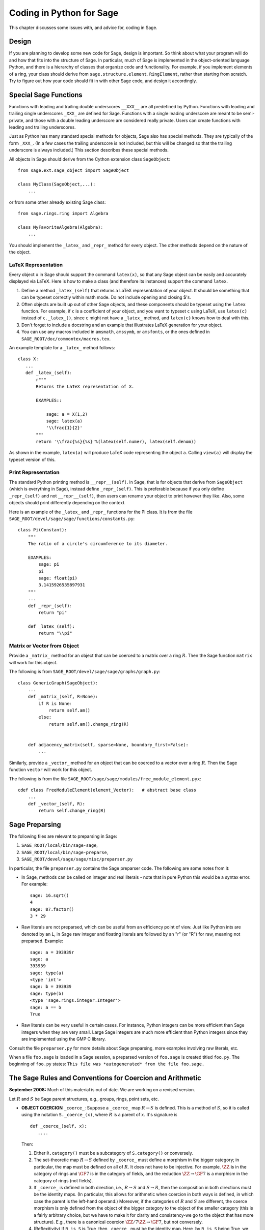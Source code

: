 .. _chapter-python:

=========================
Coding in Python for Sage
=========================

This chapter discusses some issues with, and advice for, coding in
Sage.

Design
======

If you are planning to develop some new code for Sage, design is
important. So think about what your program will do and how that
fits into the structure of Sage. In particular, much of Sage is
implemented in the object-oriented language Python, and there is a
hierarchy of classes that organize code and functionality. For
example, if you implement elements of a ring, your class should
derive from ``sage.structure.element.RingElement``, rather than
starting from scratch. Try to figure out how your code should fit
in with other Sage code, and design it accordingly.

Special Sage Functions
======================

Functions with leading and trailing double underscores
``__XXX__`` are all predefined by Python. Functions with
leading and trailing single underscores ``_XXX_`` are
defined for Sage. Functions with a single leading underscore are
meant to be semi-private, and those with a double leading underscore
are considered really private. Users can create functions with
leading and trailing underscores.

Just as Python has many standard special methods for objects, Sage
also has special methods. They are typically of the form
``_XXX_``. (In a few cases the trailing underscore is not
included, but this will be changed so that the trailing underscore
is always included.) This section describes these special methods.

All objects in Sage should derive from the Cython extension class
``SageObject``:

::

    from sage.ext.sage_object import SageObject

    class MyClass(SageObject,...):
        ...

or from some other already existing Sage class:

::

    from sage.rings.ring import Algebra

    class MyFavoriteAlgebra(Algebra):
        ...

You should implement the ``_latex_`` and
``_repr_`` method for every object. The other methods
depend on the nature of the object.

LaTeX Representation
--------------------

Every object ``x`` in Sage should support the command
``latex(x)``, so that any Sage object can be easily and
accurately displayed via LaTeX. Here is how to make a class (and
therefore its instances) support the command ``latex``.


#. Define a method ``_latex_(self)`` that returns a LaTeX
   representation of your object. It should be something that can be
   typeset correctly within math mode. Do not include opening and
   closing $'s.

#. Often objects are built up out of other Sage objects, and these
   components should be typeset using the ``latex`` function.
   For example, if ``c`` is a coefficient of your object, and you
   want to typeset ``c`` using LaTeX, use ``latex(c)``
   instead of ``c._latex_()``, since ``c`` might not
   have a ``_latex_`` method, and ``latex(c)`` knows how
   to deal with this.

#. Don't forget to include a docstring and an example that
   illustrates LaTeX generation for your object.

#. You can use any macros included in ``amsmath``,
   ``amssymb``, or ``amsfonts``, or the ones defined in
   ``SAGE_ROOT/doc/commontex/macros.tex``.


An example template for a ``_latex_`` method follows:

::

    class X:
       ...
       def _latex_(self):
           r"""
           Returns the LaTeX representation of X.

           EXAMPLES::

               sage: a = X(1,2)
               sage: latex(a)
               '\\frac{1}{2}'
           """
           return '\\frac{%s}{%s}'%(latex(self.numer), latex(self.denom))

As shown in the example, ``latex(a)`` will produce LaTeX code
representing the object ``a``. Calling ``view(a)`` will
display the typeset version of this.

Print Representation
--------------------

The standard Python printing method is
``__repr__(self)``. In Sage, that is for objects that
derive from ``SageObject`` (which is everything in Sage),
instead define ``_repr_(self)``. This is preferable because
if you only define ``_repr_(self)`` and not
``__repr__(self)``, then users can rename your object to
print however they like. Also, some objects should print
differently depending on the context.

Here is an example of the ``_latex_`` and
``_repr_`` functions for the Pi class. It is from the file
``SAGE_ROOT/devel/sage/sage/functions/constants.py``:

::

    class Pi(Constant):
        """
        The ratio of a circle's circumference to its diameter.

        EXAMPLES:
            sage: pi
            pi
            sage: float(pi)
            3.1415926535897931
        """
	...
        def _repr_(self):
            return "pi"

        def _latex_(self):
            return "\\pi"

Matrix or Vector from Object
----------------------------

Provide a ``_matrix_`` method for an object that can be
coerced to a matrix over a ring :math:`R`. Then the Sage function
``matrix`` will work for this object.

The following is from
``SAGE_ROOT/devel/sage/sage/graphs/graph.py``:

::

    class GenericGraph(SageObject):
        ...
        def _matrix_(self, R=None):
            if R is None:
                return self.am()
            else:
                return self.am().change_ring(R)


        def adjacency_matrix(self, sparse=None, boundary_first=False):
            ...

Similarly, provide a ``_vector_`` method for an object that
can be coerced to a vector over a ring :math:`R`. Then the Sage
function ``vector`` will work for this object.

.. Provide example from a .py file

The following is from the file
``SAGE_ROOT/sage/sage/modules/free_module_element.pyx``::

    cdef class FreeModuleElement(element_Vector):   # abstract base class
        ...
        def _vector_(self, R):
            return self.change_ring(R)


.. _section-preparsing:

Sage Preparsing
===============

The following files are relevant to preparsing in Sage:


#. ``SAGE_ROOT/local/bin/sage-sage``,

#. ``SAGE_ROOT/local/bin/sage-preparse``,

#. ``SAGE_ROOT/devel/sage/sage/misc/preparser.py``

.. Talk about ``SAGE_ROOT/devel/sage/sage/misc/preparser_ipython.py`` file


In particular, the file ``preparser.py`` contains the Sage preparser
code. The following are some notes from it:


-  In Sage, methods can be called on integer and real literals -
   note that in pure Python this would be a syntax error. For
   example:

   ::

           sage: 16.sqrt()
           4
           sage: 87.factor()
           3 * 29

-  Raw literals are not preparsed, which can be useful from an
   efficiency point of view. Just like Python ints are denoted by an
   L, in Sage raw integer and floating literals are followed by an "r"
   (or "R") for raw, meaning not preparsed. Example:

   ::

           sage: a = 393939r
           sage: a
           393939
           sage: type(a)
           <type 'int'>
           sage: b = 393939
           sage: type(b)
           <type 'sage.rings.integer.Integer'>
           sage: a == b
           True

-  Raw literals can be very useful in certain cases. For instance,
   Python integers can be more efficient than Sage integers when they
   are very small.  Large Sage integers are much more efficient than
   Python integers since they are implemented using the GMP C
   library.


Consult the file ``preparser.py`` for more details about Sage
preparsing, more examples involving raw literals, etc.

When a file ``foo.sage`` is loaded in a Sage session, a
preparsed version of ``foo.sage`` is created titled
``foo.py``. The beginning of ``foo.py`` states:
``This file was *autogenerated* from the file foo.sage.``

The Sage Rules and Conventions for Coercion and Arithmetic
==========================================================

**September 2008:** Much of this material is out of date.  We are
working on a revised version.

.. Make section gentler

Let :math:`R` and :math:`S` be Sage parent structures, e.g.,
groups, rings, point sets, etc.


-  **OBJECT COERCION** ``_coerce_``: Suppose a
   ``_coerce_`` map :math:`R \to S` is defined. This is a
   method of :math:`S`, so it is called using the notation
   ``S._coerce_(x)``, where :math:`R` is a parent of
   :math:`x`. It's signature is

   ::

           def _coerce_(self, x):
              ....

   Then:


   #. Either ``R.category()`` must be a subcategory of
      ``S.category()`` or conversely.

   #. The set-theoretic map :math:`R \to S` defined by
      ``_coerce_`` must define a morphism in the bigger category;
      in particular, the map must be defined on all of :math:`R`. It
      does not have to be injective. For example, :math:`\ZZ` is in the
      category of rings and :math:`\GF{7}` is in the category of fields,
      and the reduction :math:`\ZZ\to\GF{7}` is a morphism in the
      category of rings (not fields).

   #. If ``_coerce_`` is defined in both direction, i.e.,
      :math:`R \to S` and :math:`S \to R`, then the composition
      in both directions must be the identity maps. (In particular, this
      allows for arithmetic when coercion in both ways is defined, in
      which case the parent is the left-hand operand.) Moreover, if the
      categories of :math:`R` and :math:`S` are different, the coerce
      morphism is only defined from the object of the bigger category to
      the object of the smaller category (this is a fairly arbitrary
      choice, but we have to make it for clarity and consistency-we go to
      the object that has more structure). E.g., there is a canonical
      coercion :math:`\ZZ/7\ZZ \to \GF{7}`, but not conversely.

   #. (Reflexitivity) If ``R is S`` is True, then
      ``_coerce_`` must be the identity map. Here, by
      ``R is S`` being True, we meant that :math:`R` and
      :math:`S` are identical Python
      objects.  Recall that identical Python objects point
      to the same place in memory;  the address of an object can
      be obtained with the ``id()`` function.

   #. (Transitivity) If coercion from :math:`R` to :math:`S` is
      defined and coercion from :math:`S` to :math:`T` is defined,
      then coercion from :math:`R` to :math:`T` must also be defined,
      and must agree with the composition of the coercion from
      :math:`R` to :math:`S` with the one from :math:`S` to
      :math:`T`, i.e.,
      ``T._coerce_(S._coerce_(x)) == T._coerce_()`` must be
      True. (When you implement a new ring, this means you should look at
      what rings coerce to the rings that coerce to your ring, and make
      sure they also coerce to your ring.)

   #. If ``R._coerce_(x)`` is defined, then ``R(x)``
      (i.e., ``R.__call__(x)``) must return the same thing,
      i.e., ``R.__call__(x) == R._coerce_(x)`` must be True.
      (We do not require that an identical Python object be returned, just an
      equal object.)

   #. Convention: ``_coerce_`` should send generators to
      generators when this makes sense. This is only a convention, and
      can be violated when it isn't sensible, e.g., the map
      :math:`\QQ \hookrightarrow  \CC` should be defined, but should
      not send :math:`1` to :math:`i`!


   In implementing ``_coerce_``, we are making a fixed choice
   of identifications and inclusions throughout Sage that follow the
   above rules. E.g., embeddings of finite fields via Conway
   polynomials, or inclusions of extensions of number fields, fit into
   this structure, as does the inclusion
   :math:`\QQ \hookrightarrow \CC` and the surjection
   :math:`\ZZ \to \ZZ/n\ZZ`. The function ``_coerce_``
   **does not** have to be "canonical" in a precisely defined
   mathematical sense.

-  **OBJECT CREATION** ``__call__``: If you write
   :math:`R(x)`, then the ``__call__`` method of
   :math:`x` is called. It should make an object of :math:`R` from
   :math:`x`, if at all possible. ``__call__`` is never
   called implicitly by binary operators. If :math:`x` already has
   :math:`R` as its parent, then ``__call__`` must return
   a **new copy** of :math:`x`, unless :math:`x` is immutable
   (this is to agree with standard Python conventions). For example,
   if :math:`x \in \ZZ/n\ZZ`, then ``ZZ.__call__(x)`` is
   defined but ``ZZ.__coerce__(x)`` is not.

-  **ARITHMETIC** ``__add__``, ``__mul__``, ...:
   When doing a binary operation, if the parents are not identical (in
   the sense of is{incomplete?}), determine if precisely one
   _coerce_ map is defined; if so, apply it and do the arithmetic
   operation. If both are defined, the parents are canonically
   isomorphic, so use the left one. If neither are defined, raise a
   TypeError. (Whether or not there is a coerce map between objects
   should be cached for efficiency.)

-  **PARENT OBJECT** ``__cmp__`: ``R == S`` by
   definition means that ``_coerce_`` is defined in both
   directions. Roughly speaking this means that :math:`R` and
   :math:`S` are identical or canonically isomorphic, though there
   could be some exceptions to this. Note that both :math:`R` and
   :math:`S` must be in the same category in order to be considered
   equal, since there are never canonical coercion maps in both
   directions when the categories are different.

-  **ELEMENT** ``__cmp__``: If the parents aren't
   identical, test if precisely one ``_coerce_`` map is
   defined -- if so, return ``__cmp__`` after applying the
   coerce. If both coercions are defined, compute both
   ``__cmp__``'s (in both :math:`R` and :math:`S`).
   Return the value if they give the same results. Otherwise return
   :math:`-1` (the convention in Python is that
   ``__cmp__`` never raises an exception). If no
   ``_coerce_`` is defined return :math:`-1` (i.e., not
   equal).

-  **IN** ``__contains__``: ``x in R`` should be
   true if and only if ``R._coerce_(x)`` would not raise a
   ``TypeError``.


Mutability
==========

Parent structures (e.g., rings, fields, matrix spaces, etc.) should
be immutable and globally unique whenever possible. Immutability
means, among other things, that properties like generator labels
and default coercion precision cannot be changed.

Global uniqueness while not wasting memory is best implemented
using the standard Python weakref module, a factory function, and
module scope variable.

.. {Rewrite. Difficult to parse. Make gentler}

.. {Put a tutorial on this here}

Certain objects, e.g., matrices, may start out mutable and become
immutable later. See the file
``SAGE_ROOT/devel/sage/sage/structure/mutability.py``.

The  __hash__ Special Method
=============================

Here's the definition of ``__hash__`` from the Python
reference manual.

    Called for the key object for dictionary operations, and by the
    built-in function ``hash()``. Should return a 32-bit integer
    usable as a hash value for dictionary operations. The only required
    property is that objects which compare equal have the same hash
    value; it is advised to somehow mix together (e.g., using exclusive
    or) the hash values for the components of the object that also play
    a part in comparison of objects. If a class does not define a
    ``__cmp__()`` method it should not define a
    ``__hash__()`` operation either; if it defines
    ``__cmp__()`` or ``__eq__()`` but not
    ``__hash__()``, its instances will not be usable as
    dictionary keys. If a class defines mutable objects and implements
    a ``__cmp__()`` or ``__eq__()`` method, it
    should not implement ``__hash__()``, since the dictionary
    implementation requires that a key's hash value is immutable (if
    the object's hash value changes, it will be in the wrong hash
    bucket).


Notice that
"The only required property is that objects which compare equal have the same hash value."
This is an assumption made by the Python language, which in Sage we
simply cannot make (!), and violating it has consequences.
Fortunately, the consequences are pretty clearly defined and
reasonably easy to understand, so if you know about them they don't
cause you trouble. The following example illustrates them pretty
well:

::

        sage: v = [Mod(2,7)]
        sage: 9 in v
        True
        sage: v = set([Mod(2,7)])
        sage: 9 in v
        False
        sage: 2 in v
        True
        sage: w = {Mod(2,7):'a'}
        sage: w[2]
        'a'
        sage: w[9]
        Traceback (most recent call last):
        ...
        KeyError: 9

Here's another example:

::

        sage: R = RealField(10000)
        sage: a = R(1) + R(10)^-100
        sage: a == RDF(1)  # because the a gets coerced down to RDF
        True

but ``hash(a)`` should not equal ``hash(1)``.

Unfortunately, in Sage we simply can't require:

::

           (#)   "a == b ==> hash(a) == hash(b)"

because serious mathematics is simply too complicated for this
rule. For example, the equalities ``z == Mod(z, 2)`` and
``z == Mod(z, 3)`` would force ``hash()`` to be
constant on the integers.

The only way we could "fix" this problem for good would be to
abandon using the ``==`` operator for "Sage equality", and
implement Sage equality as a new method attached to each object.
Then we could follow Python rules for ``==`` and our rules
for everything else, and all Sage code would become completely
unreadable (and for that matter unwritable). So we just have to
live with it.

So what is done in Sage is to attempt to satisfy ``(#)`` when it is
reasonably easy to do so, but use judgment and not go overboard.
For example,

::

        sage: hash(Mod(2,7))
        2

The output 2 is better than some random hash that also involves the
moduli, but it's of course not right from the Python point of view,
since ``9 == Mod(2,7)``.

The goal is to make a hash function that is fast but within reason
respects any obvious natural inclusions and coercions.

Exceptions
==========

Please avoid code like this:

::

    try:
        some_code()
    except:               # bad
        more_code()

Instead catch specific exceptions. For example,

::

    try:
        return self.__coordinate_ring
    except (AttributeError, OtherExceptions), msg:           # Good
        more_code_to_compute_something()

Note that the syntax in ``except`` is to list all the
exceptions that are caught as a tuple, followed by an error
message.

If you don't have any exceptions explicitly listed (as a tuple),
your code will catch absolutely anything, including
``ctrl-C`` and alarms, and this will lead to confusion. Also,
this might catch real errors which should be propagated to the
user.

Importing
=========

We mention two issues with importing: circular imports and
importing large third-party modules.

First, you must avoid circular imports. For example, suppose that
the file
``SAGE_ROOT/devel/sage/sage/algebras/steenrod_algebra.py``
started with a line

::

    from sage.sage.algebras.steenrod_algebra_bases import *

and that the file
``SAGE_ROOT/devel/sage/sage/algebras/steenrod_algebra_bases.py``
started with a line

::

    from sage.sage.algebras.steenrod_algebra import SteenrodAlgebra

This sets up a loop: loading one of these files requires the other,
which then requires the first, etc.

With this set-up, running Sage will produce an error:

::

    Exception exceptions.ImportError: 'cannot import name SteenrodAlgebra'
    in 'sage.rings.polynomial.polynomial_element.
    Polynomial_generic_dense.__normalize' ignored
    -------------------------------------------------------------------
    ImportError                       Traceback (most recent call last)

    ...
    ImportError: cannot import name SteenrodAlgebra

Instead, you might replace the ``import *`` line at the top
of the file by more specific imports where they are needed in the
code - e.g., the ``basis`` method for the class
``SteenrodAlgebra`` might look like this (omitting the
documentation string):

::

        def basis(self, n):
            from steenrod_algebra_bases import steenrod_algebra_basis
            return steenrod_algebra_basis(n, basis=self._basis_name, p=self.prime)

Second, do not import at the top level of your module a third-party
module that will take a long time to initialize (e.g., matplotlib).
As above, you might instead import specific components of the
module when they are needed, rather than at the top level of your
file.

It is important to try to make ``from sage.all import *`` as
fast as possible, since this is what dominates the Sage startup
time, and controlling the top-level imports helps to do this.

Using Optional Packages
=======================

If a function requires an optional package, that function should
fail gracefully -- perhaps using a ``try`` and
``except`` block -- when the optional package is not
available, and should give a hint about how to install it. For
example, typing ``sage -optional`` gives a list of all
optional packages, so it might suggest to the user that they type
that. The command ``optional_packages()`` from within Sage
also returns this list.
